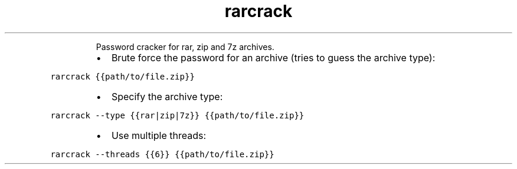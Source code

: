 .TH rarcrack
.PP
.RS
Password cracker for rar, zip and 7z archives.
.RE
.RS
.IP \(bu 2
Brute force the password for an archive (tries to guess the archive type):
.RE
.PP
\fB\fCrarcrack {{path/to/file.zip}}\fR
.RS
.IP \(bu 2
Specify the archive type:
.RE
.PP
\fB\fCrarcrack \-\-type {{rar|zip|7z}} {{path/to/file.zip}}\fR
.RS
.IP \(bu 2
Use multiple threads:
.RE
.PP
\fB\fCrarcrack \-\-threads {{6}} {{path/to/file.zip}}\fR
